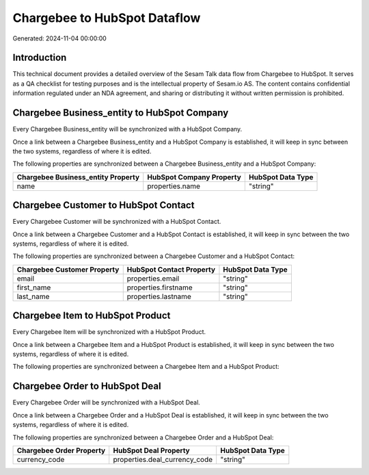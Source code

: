 =============================
Chargebee to HubSpot Dataflow
=============================

Generated: 2024-11-04 00:00:00

Introduction
------------

This technical document provides a detailed overview of the Sesam Talk data flow from Chargebee to HubSpot. It serves as a QA checklist for testing purposes and is the intellectual property of Sesam.io AS. The content contains confidential information regulated under an NDA agreement, and sharing or distributing it without written permission is prohibited.

Chargebee Business_entity to HubSpot Company
--------------------------------------------
Every Chargebee Business_entity will be synchronized with a HubSpot Company.

Once a link between a Chargebee Business_entity and a HubSpot Company is established, it will keep in sync between the two systems, regardless of where it is edited.

The following properties are synchronized between a Chargebee Business_entity and a HubSpot Company:

.. list-table::
   :header-rows: 1

   * - Chargebee Business_entity Property
     - HubSpot Company Property
     - HubSpot Data Type
   * - name
     - properties.name
     - "string"


Chargebee Customer to HubSpot Contact
-------------------------------------
Every Chargebee Customer will be synchronized with a HubSpot Contact.

Once a link between a Chargebee Customer and a HubSpot Contact is established, it will keep in sync between the two systems, regardless of where it is edited.

The following properties are synchronized between a Chargebee Customer and a HubSpot Contact:

.. list-table::
   :header-rows: 1

   * - Chargebee Customer Property
     - HubSpot Contact Property
     - HubSpot Data Type
   * - email
     - properties.email
     - "string"
   * - first_name
     - properties.firstname
     - "string"
   * - last_name
     - properties.lastname
     - "string"


Chargebee Item to HubSpot Product
---------------------------------
Every Chargebee Item will be synchronized with a HubSpot Product.

Once a link between a Chargebee Item and a HubSpot Product is established, it will keep in sync between the two systems, regardless of where it is edited.

The following properties are synchronized between a Chargebee Item and a HubSpot Product:

.. list-table::
   :header-rows: 1

   * - Chargebee Item Property
     - HubSpot Product Property
     - HubSpot Data Type


Chargebee Order to HubSpot Deal
-------------------------------
Every Chargebee Order will be synchronized with a HubSpot Deal.

Once a link between a Chargebee Order and a HubSpot Deal is established, it will keep in sync between the two systems, regardless of where it is edited.

The following properties are synchronized between a Chargebee Order and a HubSpot Deal:

.. list-table::
   :header-rows: 1

   * - Chargebee Order Property
     - HubSpot Deal Property
     - HubSpot Data Type
   * - currency_code
     - properties.deal_currency_code
     - "string"

